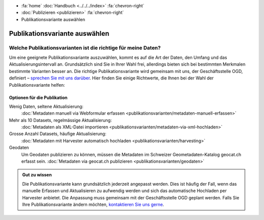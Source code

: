 .. container:: custom-breadcrumbs

   - :fa:`home` :doc:`Handbuch <../../../index>` :fa:`chevron-right`
   - :doc:`Publizieren <publizieren>` :fa:`chevron-right`
   - Publikationsvariante auswählen

******************************
Publikationsvariante auswählen
******************************

Welche Publikationsvarianten ist die richtige für meine Daten?
==============================================================

.. container:: Intro

    Um eine geeignete Publikationsvariante auszuwählen, kommt es auf die Art der
    Daten, den Umfang und das Aktualisierungsintervall an. Grundsätzlich sind
    Sie in Ihrer Wahl frei, allerdings bieten sich bei bestimmten Merkmalen
    bestimmte Varianten besser an. Die richtige Publikationsvariante wird gemeinsam
    mit uns, der Geschäftsstelle OGD, definiert –
    `sprechen Sie mit uns darüber <mailto:opendata@bfs.admin.ch>`__.
    Hier finden Sie einige Richtwerte, die Ihnen bei der Wahl der Publikationsvariante helfen:

Optionen für die Publikation
----------------------------

Wenig Daten, seltene Aktualisierung:
  :doc:`Metadaten manuell via Webformular erfassen <publikationsvarianten/metadaten-manuell-erfassen>`
Mehr als 10 Datasets, regelmässige Aktualisierung:
  :doc:`Metadaten als XML-Datei importieren <publikationsvarianten/metadaten-via-xml-hochladen>`
Grosse Anzahl Datasets, häufige Aktualisierung:
  :doc:`Metadaten mit Harvester automatisch hochladen <publikationsvarianten/harvesting>`
Geodaten
  Um Geodaten publizieren zu können, müssen die Metadaten im
  Schweizer Geometadaten-Katalog geocat.ch erfasst sein.
  :doc:`Metadaten via geocat.ch publizieren <publikationsvarianten/geodaten>`

.. admonition:: Gut zu wissen

    Die Publikationsvariante kann grundsätzlich jederzeit angepasst werden.
    Dies ist häufig der Fall, wenn das manuelle Erfassen und Aktualisieren zu
    aufwendig werden und sich das automatische Hochladen per Harvester anbietet.
    Die Anpassung muss gemeinsam mit der Geschäftsstelle OGD geplant werden.
    Falls Sie Ihre Publikationsvariante ändern möchten,
    `kontaktieren Sie uns gerne <mailto:opendata@bfs.admin.ch>`__.
